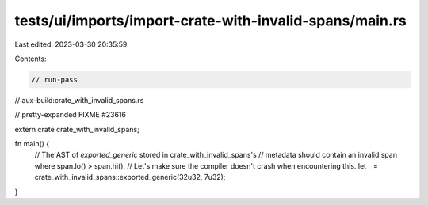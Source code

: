 tests/ui/imports/import-crate-with-invalid-spans/main.rs
========================================================

Last edited: 2023-03-30 20:35:59

Contents:

.. code-block:: rs

    // run-pass
// aux-build:crate_with_invalid_spans.rs

// pretty-expanded FIXME #23616

extern crate crate_with_invalid_spans;

fn main() {
    // The AST of `exported_generic` stored in crate_with_invalid_spans's
    // metadata should contain an invalid span where span.lo() > span.hi().
    // Let's make sure the compiler doesn't crash when encountering this.
    let _ = crate_with_invalid_spans::exported_generic(32u32, 7u32);
}


